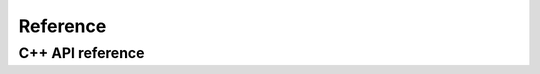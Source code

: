 .. _module-pw_bluetooth_sapphire-reference:

=========
Reference
=========
.. pigweed-module-subpage::
   :name: pw_bluetooth_sapphire

.. _module-pw_bluetooth_sapphire-reference-cpp:

-----------------
C++ API reference
-----------------

.. doxygenclass:: pw::bluetooth_sapphire::Peripheral
  :members:

.. doxygenclass:: pw::bluetooth_sapphire::Central
  :members:

.. doxygendefine:: PW_SAPPHIRE_ACQUIRE_LEASE

.. doxygenclass:: pw::bluetooth_sapphire::LeaseProvider
   :members:

.. doxygenclass:: pw::bluetooth_sapphire::Lease
   :members:

.. doxygenclass:: pw::bluetooth_sapphire::NullLeaseProvider
   :members:

.. doxygenclass:: pw::bluetooth_sapphire::testing::FakeLeaseProvider
   :members:
